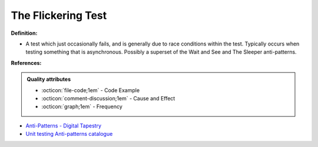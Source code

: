 The Flickering Test
^^^^^
**Definition:**

* A test which just occasionally fails, and is generally due to race conditions within the test. Typically occurs when testing something that is asynchronous. Possibly a superset of the Wait and See and The Sleeper anti-patterns.


**References:**

.. admonition:: Quality attributes

    * :octicon:`file-code;1em` -  Code Example
    * :octicon:`comment-discussion;1em` -  Cause and Effect
    * :octicon:`graph;1em` -  Frequency

* `Anti-Patterns - Digital Tapestry <https://digitaltapestry.net/testify/manual/AntiPatterns.html>`_
* `Unit testing Anti-patterns catalogue <https://stackoverflow.com/questions/333682/unit-testing-anti-patterns-catalogue>`_

